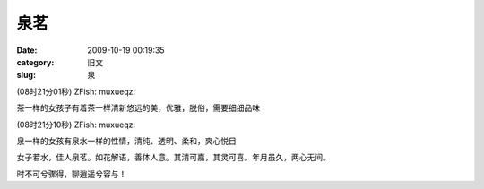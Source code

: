 泉茗
##########################################################################################################################################
:date: 2009-10-19 00:19:35
:category: 旧文
:slug: 泉

(08时21分01秒) ZFish: muxueqz:

茶一样的女孩子有着茶一样清新悠远的美，优雅，脱俗，需要细细品味 

(08时21分10秒) ZFish: muxueqz:

泉一样的女孩有泉水一样的性情，清纯、透明、柔和，爽心悦目 

女子若水，佳人泉茗。如花解语，善体人意。其清可嘉，其灵可喜。年月虽久，两心无间。

时不可兮骤得，聊逍遥兮容与！
